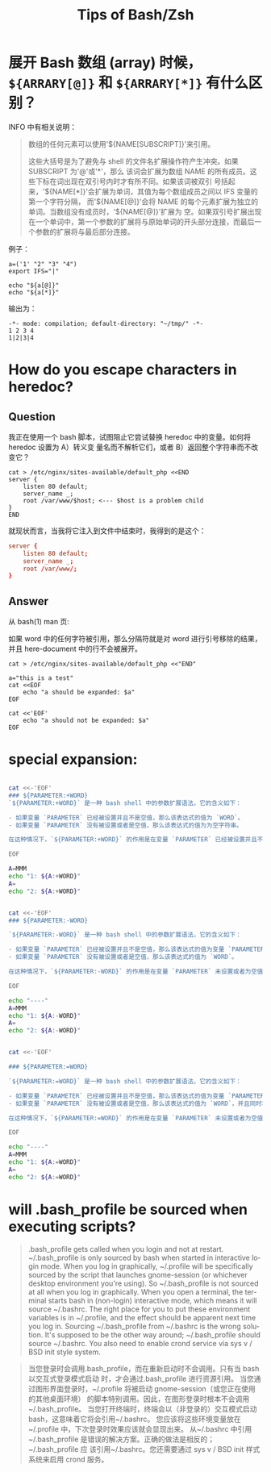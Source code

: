 :PROPERTIES:
:ID:       cdf49246-7751-465c-b91c-7f10af09239a
:END:
#+TITLE: Tips of Bash/Zsh
#+AUTHOR: Yang,Ying-chao
#+EMAIL:  yang.yingchao@qq.com
#+OPTIONS:  ^:nil _:nil H:7 num:t toc:2 \n:nil ::t |:t -:t f:t *:t tex:t d:(HIDE) tags:not-in-toc author:nil
#+STARTUP:   oddeven lognotestate
#+SEQ_TODO: TODO(t) INPROGRESS(i) WAITING(w@) | DONE(d) CANCELED(c@)
#+TAGS:     noexport(n)
#+LANGUAGE: en
#+EXCLUDE_TAGS: noexport
#+FILETAGS: :utility:bash:zsh:

* 展开 Bash 数组 (array) 时候， =${ARRARY[@]}= 和 =${ARRARY[*]}= 有什么区别？
:PROPERTIES:
:CUSTOM_ID: h:c2349cd1-7eb4-4ae1-9eea-323aea44ee72
:END:

INFO 中有相关说明：

#+BEGIN_QUOTE
数组的任何元素可以使用'${NAME[SUBSCRIPT]}'来引用。

这些大括号是为了避免与 shell 的文件名扩展操作符产生冲突。如果 SUBSCRIPT 为'@'或'*'，那么
该词会扩展为数组 NAME 的所有成员。这些下标在词出现在双引号内时才有所不同。如果该词被双引
号括起来，'${NAME[*]}'会扩展为单词，其值为每个数组成员之间以 IFS 变量的第一个字符分隔，
而'${NAME[@]}'会将 NAME 的每个元素扩展为独立的单词。当数组没有成员时，'${NAME[@]}'扩展为
空。如果双引号扩展出现在一个单词中，第一个参数的扩展将与原始单词的开头部分连接，而最后一
个参数的扩展将与最后部分连接。
#+END_QUOTE


例子：
#+BEGIN_SRC sh -r
a=('1' "2" "3" "4")
export IFS="|"

echo "${a[@]}"
echo "${a[*]}"
#+END_SRC

输出为：
#+BEGIN_SRC text -r
  -*- mode: compilation; default-directory: "~/tmp/" -*-
  1 2 3 4
  1|2|3|4
#+END_SRC


* How do you escape characters in heredoc?
:PROPERTIES:
:CUSTOM_ID: h:f4db2d27-d344-47c3-b020-b392cc7b33d6
:END:
:PROPERTIES:
:CUSTOM_ID: h:a7a7d0a7-a603-42cd-a1ee-f9989ee9190d
:NOTER_DOCUMENT: https://unix.stackexchange.com/questions/505949/expanding-only-certain-variables-inside-a-heredoc
:NOTER_OPEN: eww
:NOTER_PAGE: 1
:END:

** Question
:PROPERTIES:
:CUSTOM_ID: h:289ce225-b573-4798-89f3-4946fe49b3bb
:END:

我正在使用一个 bash 脚本，试图阻止它尝试替换 heredoc 中的变量。如何将 heredoc 设置为 A）转义变
量名而不解析它们，或者 B）返回整个字符串而不改变它？

#+BEGIN_SRC bash-ts
cat > /etc/nginx/sites-available/default_php <<END
server {
    listen 80 default;
    server_name _;
    root /var/www/$host; <--- $host is a problem child
}
END
#+END_SRC

就现状而言，当我将它注入到文件中结束时，我得到的是这个：

#+BEGIN_SRC conf
server {
    listen 80 default;
    server_name _;
    root /var/www/;
}
#+END_SRC

** Answer
:PROPERTIES:
:CUSTOM_ID: h:8389b13e-5ee7-4338-9e6b-4726d406d481
:END:

从 bash(1) man 页:

如果 word 中的任何字符被引用，那么分隔符就是对 word 进行引号移除的结果，并且 here-document 中的行不会被展开。

#+BEGIN_SRC bash-ts
cat > /etc/nginx/sites-available/default_php <<"END"
#+END_SRC


#+BEGIN_SRC sh -r
a="this is a test"
cat <<EOF
	echo "a should be expanded: $a"
EOF

cat <<'EOF'
	echo "a should not be expanded: $a"
EOF
#+END_SRC

#+RESULTS:
|   | echo "a should be expanded: this is a test" |
|   | echo "a should not be expanded: $a"         |


* special expansion:
:PROPERTIES:
:CUSTOM_ID: h:e6d62956-9ea2-45cb-805a-200499519c7c
:END:


#+begin_src sh

cat <<-'EOF'
### ${PARAMETER:+WORD}
`${PARAMETER:+WORD}` 是一种 bash shell 中的参数扩展语法，它的含义如下：

- 如果变量 `PARAMETER` 已经被设置并且不是空值，那么该表达式的值为 `WORD`。
- 如果变量 `PARAMETER` 没有被设置或者是空值，那么该表达式的值为为空字符串。

在这种情况下，`${PARAMETER:+WORD}` 的作用是在变量 `PARAMETER` 已经被设置并且不是空值时，返回 `WORD`；否则返回空字符串。

EOF

A=MMM
echo "1: ${A:+WORD}"
A=
echo "2: ${A:+WORD}"


cat <<-'EOF'
### ${PARAMETER:-WORD}

`${PARAMETER:-WORD}` 是一种 bash shell 中的参数扩展语法，它的含义如下：

- 如果变量 `PARAMETER` 已经被设置并且不是空值，那么该表达式的值为变量 `PARAMETER` 的值。
- 如果变量 `PARAMETER` 没有被设置或者是空值，那么该表达式的值为 `WORD`。

在这种情况下，`${PARAMETER:-WORD}` 的作用是在变量 `PARAMETER` 未设置或者为空值时提供一个默认值 `WORD`。

EOF

echo "----"
A=MMM
echo "1: ${A:-WORD}"
A=
echo "2: ${A:-WORD}"


cat <<-'EOF'

### ${PARAMETER:=WORD}

`${PARAMETER:=WORD}` 是一种 bash shell 中的参数扩展语法，它的含义如下：

- 如果变量 `PARAMETER` 已经被设置并且不是空值，那么该表达式的值为变量 `PARAMETER` 的值。
- 如果变量 `PARAMETER` 没有被设置或者是空值，那么该表达式的值为 `WORD`，并且同时将变量 `PARAMETER` 设置为 `WORD` 的值。

在这种情况下，`${PARAMETER:=WORD}` 的作用是在变量 `PARAMETER` 未设置或者为空值时，用默认值 `WORD` 初始化该变量。

EOF

echo "----"
A=MMM
echo "1: ${A:=WORD}"
A=
echo "2: ${A:=WORD}"

#+end_src

* will .bash_profile be sourced when executing scripts?
:PROPERTIES:
:CUSTOM_ID: h:6ddc502c-c88b-4d32-9b95-10e2c0d4e77e
:NOTER_OPEN: w3m
:NOTER_DOCUMENT: https://www.google.com/search?q=will+.bash_profile+be+sourced+when+executing+scripts%3F&oq=will+.bash_profile++be+sourced+when+executing+scripts%3F&gs_lcrp=EgZjaHJvbWUyBggAEEUYOTIHCAEQIRigATIHCAIQIRigATIHCAMQIRigATIHCAQQIRigATIHCAUQIRigAdIBCTE3NDk3ajBqOagCALACAA&sourceid=chrome&ie=UTF-8
:NOTER_PAGE: 1
:END:


#+begin_quote
.bash_profile gets called when you login and not at restart. ~/.bash_profile is only
sourced by bash when started in interactive login mode.
When you log in graphically, ~/.profile will be specifically sourced by the script that
launches gnome-session (or whichever desktop environment you're using). So
~/.bash_profile is not sourced at all when you log in graphically.
When you open a terminal, the terminal starts bash in (non-login) interactive mode,
which means it will source ~/.bashrc.
The right place for you to put these environment variables is in ~/.profile, and the
effect should be apparent next time you log in.
Sourcing ~/.bash_profile from ~/.bashrc is the wrong solution. It's supposed to be the
other way around; ~/.bash_profile should source ~/.bashrc. You also need to enable crond
service via sys v / BSD init style system.
#+end_quote


#+begin_quote
当您登录时会调用.bash_profile，而在重新启动时不会调用。只有当 bash 以交互式登录模式启动
时，才会通过.bash_profile 进行资源引用。
当您通过图形界面登录时，~/.profile 将被启动 gnome-session（或您正在使用的其他桌面环境）
的脚本特别调用。因此，在图形登录时根本不会调用~/.bash_profile。
当您打开终端时，终端会以（非登录的）交互模式启动 bash，这意味着它将会引用~/.bashrc。
您应该将这些环境变量放在~/.profile 中，下次登录时效果应该就会显现出来。
从~/.bashrc 中引用~/.bash_profile 是错误的解决方案。正确的做法是相反的；~/.bash_profile 应
该引用~/.bashrc。您还需要通过 sys v / BSD init 样式系统来启用 crond 服务。
#+end_quote
